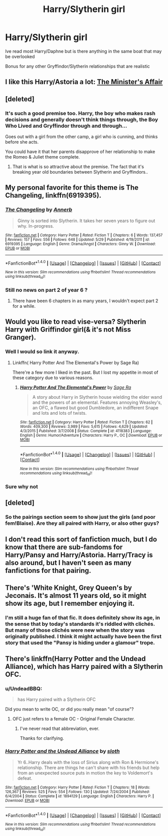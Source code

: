 #+TITLE: Harry/Slytherin girl

* Harry/Slytherin girl
:PROPERTIES:
:Author: RenegadeNine
:Score: 25
:DateUnix: 1472688802.0
:DateShort: 2016-Sep-01
:END:
Ive read most Harry/Daphne but is there anything in the same boat that may be overlooked

Bonus for any other Gryffindor/Slytherin relationships that are realistic


** I like this Harry/Astoria a lot: [[http://archiveofourown.org/works/3084182][The Minister's Affair]]
:PROPERTIES:
:Author: InquisitorCOC
:Score: 8
:DateUnix: 1472705370.0
:DateShort: 2016-Sep-01
:END:


** [deleted]
:PROPERTIES:
:Score: 14
:DateUnix: 1472704995.0
:DateShort: 2016-Sep-01
:END:

*** It's such a good premise too. Harry, the boy who makes rash decisions and generally doesn't think things through, the Boy Who Lived and Gryffindor through and through...

Goes out with a girl from the other camp, a girl who is cunning, and thinks before she acts.

You could have it that her parents disapprove of her relationship to make the Romeo & Juliet theme complete.
:PROPERTIES:
:Author: BigFatNo
:Score: 8
:DateUnix: 1472733202.0
:DateShort: 2016-Sep-01
:END:

**** That is what is so attractive about the premise. The fact that it's breaking year old boundaries between Slytherin and Gryffindors..
:PROPERTIES:
:Author: ProCaptured
:Score: 2
:DateUnix: 1472740245.0
:DateShort: 2016-Sep-01
:END:


** My personal favorite for this theme is *The Changeling*, linkffn(6919395).
:PROPERTIES:
:Author: InquisitorCOC
:Score: 5
:DateUnix: 1472741617.0
:DateShort: 2016-Sep-01
:END:

*** [[http://www.fanfiction.net/s/6919395/1/][*/The Changeling/*]] by [[https://www.fanfiction.net/u/763509/Annerb][/Annerb/]]

#+begin_quote
  Ginny is sorted into Slytherin. It takes her seven years to figure out why. In-progress.
#+end_quote

^{/Site/: [[http://www.fanfiction.net/][fanfiction.net]] *|* /Category/: Harry Potter *|* /Rated/: Fiction T *|* /Chapters/: 6 *|* /Words/: 137,457 *|* /Reviews/: 157 *|* /Favs/: 556 *|* /Follows/: 648 *|* /Updated/: 5/29 *|* /Published/: 4/19/2011 *|* /id/: 6919395 *|* /Language/: English *|* /Genre/: Drama/Angst *|* /Characters/: Ginny W. *|* /Download/: [[http://www.ff2ebook.com/old/ffn-bot/index.php?id=6919395&source=ff&filetype=epub][EPUB]] or [[http://www.ff2ebook.com/old/ffn-bot/index.php?id=6919395&source=ff&filetype=mobi][MOBI]]}

--------------

*FanfictionBot*^{1.4.0} *|* [[[https://github.com/tusing/reddit-ffn-bot/wiki/Usage][Usage]]] | [[[https://github.com/tusing/reddit-ffn-bot/wiki/Changelog][Changelog]]] | [[[https://github.com/tusing/reddit-ffn-bot/issues/][Issues]]] | [[[https://github.com/tusing/reddit-ffn-bot/][GitHub]]] | [[[https://www.reddit.com/message/compose?to=tusing][Contact]]]

^{/New in this version: Slim recommendations using/ ffnbot!slim! /Thread recommendations using/ linksub(thread_id)!}
:PROPERTIES:
:Author: FanfictionBot
:Score: 1
:DateUnix: 1472741658.0
:DateShort: 2016-Sep-01
:END:


*** Still no news on part 2 of year 6 ?
:PROPERTIES:
:Author: MoukaLion
:Score: 1
:DateUnix: 1472903383.0
:DateShort: 2016-Sep-03
:END:

**** There have been 6 chapters in as many years, I wouldn't expect part 2 for a while.
:PROPERTIES:
:Author: prism1234
:Score: 2
:DateUnix: 1474348514.0
:DateShort: 2016-Sep-20
:END:


** Would you like to read vise-versa? Slytherin Harry with Griffindor girl(& it's not Miss Granger).
:PROPERTIES:
:Score: 4
:DateUnix: 1472725403.0
:DateShort: 2016-Sep-01
:END:

*** Well I would so link it anyway.
:PROPERTIES:
:Author: Jamezbar
:Score: 5
:DateUnix: 1472734858.0
:DateShort: 2016-Sep-01
:END:

**** Linkffn( Harry Potter And The Elemental's Power by Sage Ra)

There're a few more I liked in the past. But I lost my appetite in most of these category due to various reasons.
:PROPERTIES:
:Score: 1
:DateUnix: 1472748095.0
:DateShort: 2016-Sep-01
:END:

***** [[http://www.fanfiction.net/s/4118383/1/][*/Harry Potter And The Elemental's Power/*]] by [[https://www.fanfiction.net/u/1516835/Sage-Ra][/Sage Ra/]]

#+begin_quote
  A story about Harry in Slytherin house wielding the elder wand and the powers of an elemental. Features annoying Weasley's, an OFC, a flawed but good Dumbledore, an indifferent Snape and lots and lots of twists.
#+end_quote

^{/Site/: [[http://www.fanfiction.net/][fanfiction.net]] *|* /Category/: Harry Potter *|* /Rated/: Fiction T *|* /Chapters/: 62 *|* /Words/: 409,300 *|* /Reviews/: 3,989 *|* /Favs/: 5,615 *|* /Follows/: 4,629 *|* /Updated/: 4/3/2015 *|* /Published/: 3/7/2008 *|* /Status/: Complete *|* /id/: 4118383 *|* /Language/: English *|* /Genre/: Humor/Adventure *|* /Characters/: Harry P., OC *|* /Download/: [[http://www.ff2ebook.com/old/ffn-bot/index.php?id=4118383&source=ff&filetype=epub][EPUB]] or [[http://www.ff2ebook.com/old/ffn-bot/index.php?id=4118383&source=ff&filetype=mobi][MOBI]]}

--------------

*FanfictionBot*^{1.4.0} *|* [[[https://github.com/tusing/reddit-ffn-bot/wiki/Usage][Usage]]] | [[[https://github.com/tusing/reddit-ffn-bot/wiki/Changelog][Changelog]]] | [[[https://github.com/tusing/reddit-ffn-bot/issues/][Issues]]] | [[[https://github.com/tusing/reddit-ffn-bot/][GitHub]]] | [[[https://www.reddit.com/message/compose?to=tusing][Contact]]]

^{/New in this version: Slim recommendations using/ ffnbot!slim! /Thread recommendations using/ linksub(thread_id)!}
:PROPERTIES:
:Author: FanfictionBot
:Score: 1
:DateUnix: 1472748127.0
:DateShort: 2016-Sep-01
:END:


*** Sure why not
:PROPERTIES:
:Author: RenegadeNine
:Score: 2
:DateUnix: 1472736161.0
:DateShort: 2016-Sep-01
:END:


** [deleted]
:PROPERTIES:
:Score: 3
:DateUnix: 1472698222.0
:DateShort: 2016-Sep-01
:END:

*** So the pairings section seem to show just the girls (and poor fem!Blaise). Are they all paired with Harry, or also other guys?
:PROPERTIES:
:Author: Faustyna
:Score: 3
:DateUnix: 1472707065.0
:DateShort: 2016-Sep-01
:END:


** I don't read this sort of fanfiction much, but I do know that there are sub-fandoms for Harry/Pansy and Harry/Astoria. Harry/Tracy is also around, but I haven't seen as many fanfictions for that pairing.
:PROPERTIES:
:Author: Obversa
:Score: 2
:DateUnix: 1472703278.0
:DateShort: 2016-Sep-01
:END:


** There's 'White Knight, Grey Queen's by Jeconais. It's almost 11 years old, so it might show its age, but I remember enjoying it.
:PROPERTIES:
:Author: xljj42
:Score: 2
:DateUnix: 1472697155.0
:DateShort: 2016-Sep-01
:END:

*** I'm still a huge fan of that fic. It does definitely show its age, in the sense that by today's standards it's riddled with clichés. But many of those clichés were new when the story was originally published. I think it might actually have been the first story that used the "Pansy is hiding under a glamour" trope.
:PROPERTIES:
:Author: Karasu-sama
:Score: 1
:DateUnix: 1472789758.0
:DateShort: 2016-Sep-02
:END:


** There's linkffn(Harry Potter and the Undead Alliance), which has Harry paired with a Slytherin OFC.
:PROPERTIES:
:Author: razminr11
:Score: 1
:DateUnix: 1472709497.0
:DateShort: 2016-Sep-01
:END:

*** u/UndeadBBQ:
#+begin_quote
  has Harry paired with a Slytherin OFC
#+end_quote

Did you mean to write OC, or did you really mean "of course"?
:PROPERTIES:
:Author: UndeadBBQ
:Score: 3
:DateUnix: 1472721832.0
:DateShort: 2016-Sep-01
:END:

**** OFC just refers to a female OC - Original Female Character.
:PROPERTIES:
:Author: Shrimpton
:Score: 6
:DateUnix: 1472722471.0
:DateShort: 2016-Sep-01
:END:

***** I've never read that abbreviation, ever.

Thanks for clarifying.
:PROPERTIES:
:Author: UndeadBBQ
:Score: 6
:DateUnix: 1472723151.0
:DateShort: 2016-Sep-01
:END:


*** [[http://www.fanfiction.net/s/1894129/1/][*/Harry Potter and the Undead Alliance/*]] by [[https://www.fanfiction.net/u/367881/sloth][/sloth/]]

#+begin_quote
  Yr 6..Harry deals with the loss of Sirius along with Ron & Hermione's relationship. There are things he can't share with his friends but help from an unexpected source puts in motion the key to Voldemort's defeat.
#+end_quote

^{/Site/: [[http://www.fanfiction.net/][fanfiction.net]] *|* /Category/: Harry Potter *|* /Rated/: Fiction T *|* /Chapters/: 18 *|* /Words/: 126,367 *|* /Reviews/: 525 *|* /Favs/: 554 *|* /Follows/: 130 *|* /Updated/: 7/24/2004 *|* /Published/: 6/4/2004 *|* /Status/: Complete *|* /id/: 1894129 *|* /Language/: English *|* /Characters/: Harry P. *|* /Download/: [[http://www.ff2ebook.com/old/ffn-bot/index.php?id=1894129&source=ff&filetype=epub][EPUB]] or [[http://www.ff2ebook.com/old/ffn-bot/index.php?id=1894129&source=ff&filetype=mobi][MOBI]]}

--------------

*FanfictionBot*^{1.4.0} *|* [[[https://github.com/tusing/reddit-ffn-bot/wiki/Usage][Usage]]] | [[[https://github.com/tusing/reddit-ffn-bot/wiki/Changelog][Changelog]]] | [[[https://github.com/tusing/reddit-ffn-bot/issues/][Issues]]] | [[[https://github.com/tusing/reddit-ffn-bot/][GitHub]]] | [[[https://www.reddit.com/message/compose?to=tusing][Contact]]]

^{/New in this version: Slim recommendations using/ ffnbot!slim! /Thread recommendations using/ linksub(thread_id)!}
:PROPERTIES:
:Author: FanfictionBot
:Score: 1
:DateUnix: 1472709534.0
:DateShort: 2016-Sep-01
:END:

